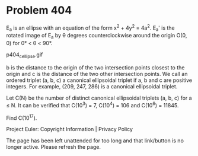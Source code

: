 *   Problem 404

   E_a is an ellipse with an equation of the form x^2 + 4y^2 = 4a^2.
   E_a' is the rotated image of E_a by θ degrees counterclockwise around the
   origin O(0, 0) for 0° < θ < 90°.

                               p404_c_ellipse.gif

   b is the distance to the origin of the two intersection points closest to
   the origin and c is the distance of the two other intersection points.
   We call an ordered triplet (a, b, c) a canonical ellipsoidal triplet if a,
   b and c are positive integers.
   For example, (209, 247, 286) is a canonical ellipsoidal triplet.

   Let C(N) be the number of distinct canonical ellipsoidal triplets (a, b,
   c) for a ≤ N.
   It can be verified that C(10^3) = 7, C(10^4) = 106 and C(10^6) = 11845.

   Find C(10^17).

   Project Euler: Copyright Information | Privacy Policy

   The page has been left unattended for too long and that link/button is no
   longer active. Please refresh the page.
